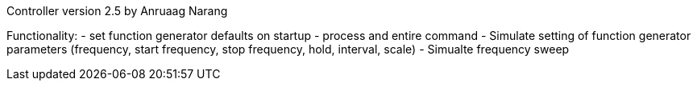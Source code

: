 Controller version 2.5 by Anruaag Narang

Functionality:
- set function generator defaults on startup
- process and entire command
- Simulate setting of function generator parameters (frequency, start frequency, stop frequency, hold, interval, scale)
- Simualte frequency sweep